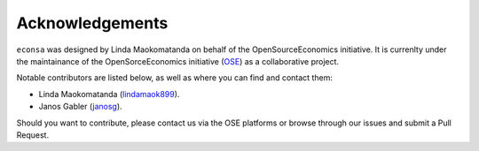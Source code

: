 Acknowledgements
=================

``econsa`` was designed by Linda Maokomatanda on behalf of
the OpenSourceEconomics initiative. It is currenlty under the maintainance of
the OpenSorceEconomics initiative (`OSE
<https://github.com/OpenSourceEconomics/econsa>`_) as a collaborative
project.



Notable contributors are listed below, as well as where you can find and contact them:

- Linda Maokomatanda (`lindamaok899 <https://github.com/lindamaok899>`_).
- Janos Gabler (`janosg <https://github.com/janosg>`_).




Should you want to contribute, please contact us via the OSE platforms or browse through our
issues and submit a Pull Request.